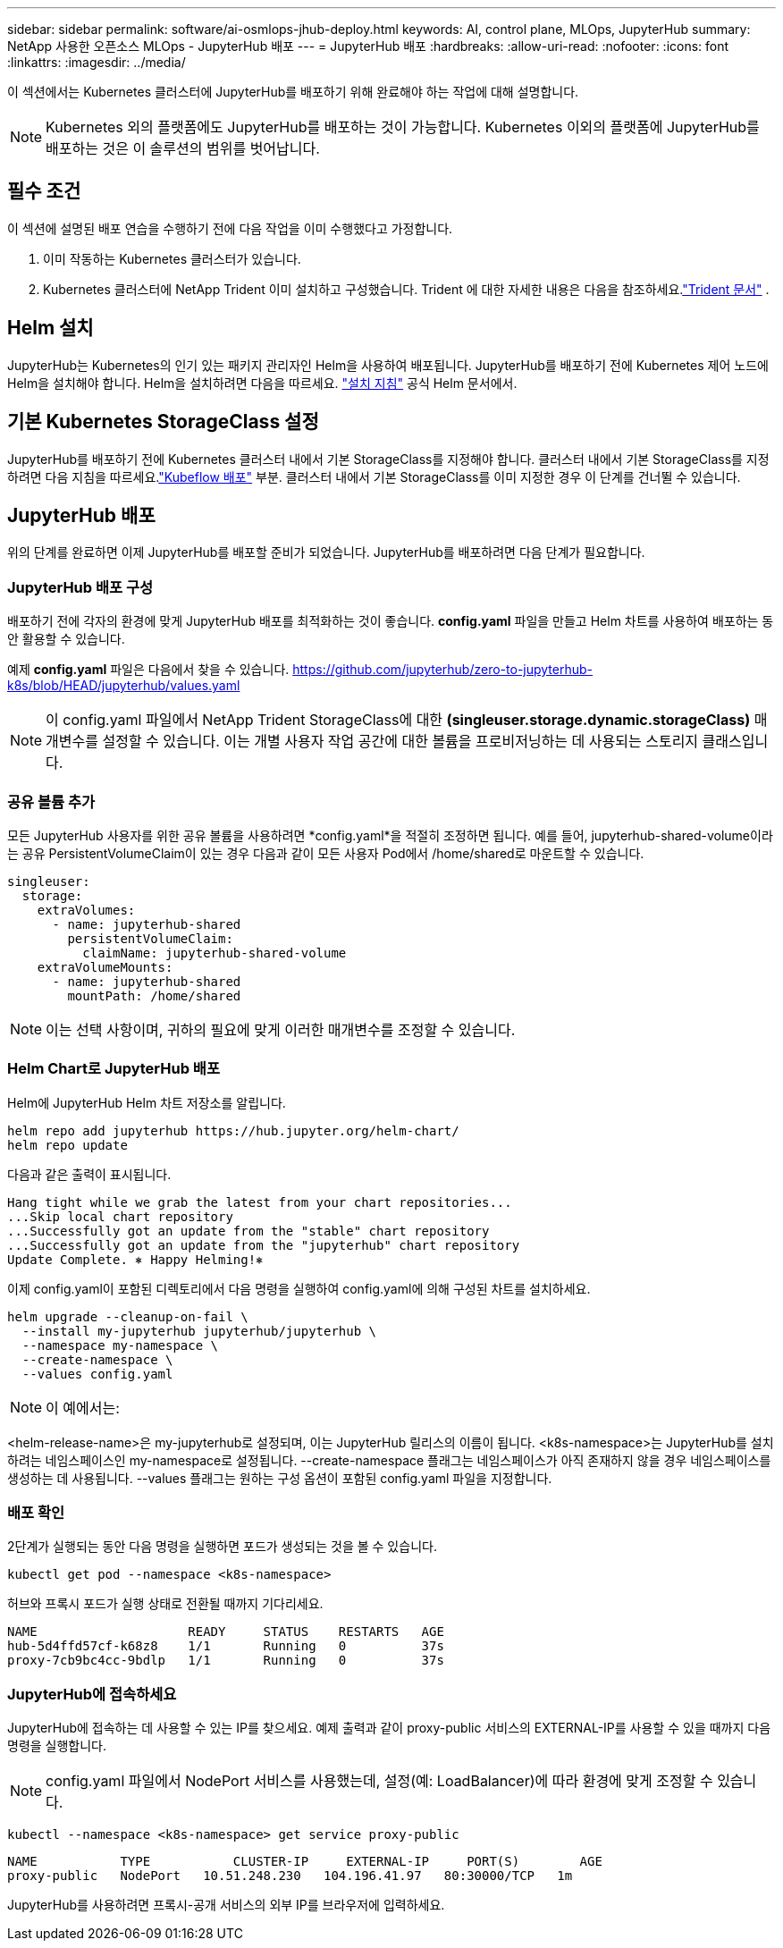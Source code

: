 ---
sidebar: sidebar 
permalink: software/ai-osmlops-jhub-deploy.html 
keywords: AI, control plane, MLOps, JupyterHub 
summary: NetApp 사용한 오픈소스 MLOps - JupyterHub 배포 
---
= JupyterHub 배포
:hardbreaks:
:allow-uri-read: 
:nofooter: 
:icons: font
:linkattrs: 
:imagesdir: ../media/


[role="lead"]
이 섹션에서는 Kubernetes 클러스터에 JupyterHub를 배포하기 위해 완료해야 하는 작업에 대해 설명합니다.


NOTE: Kubernetes 외의 플랫폼에도 JupyterHub를 배포하는 것이 가능합니다.  Kubernetes 이외의 플랫폼에 JupyterHub를 배포하는 것은 이 솔루션의 범위를 벗어납니다.



== 필수 조건

이 섹션에 설명된 배포 연습을 수행하기 전에 다음 작업을 이미 수행했다고 가정합니다.

. 이미 작동하는 Kubernetes 클러스터가 있습니다.
. Kubernetes 클러스터에 NetApp Trident 이미 설치하고 구성했습니다.  Trident 에 대한 자세한 내용은 다음을 참조하세요.link:https://docs.netapp.com/us-en/trident/index.html["Trident 문서"^] .




== Helm 설치

JupyterHub는 Kubernetes의 인기 있는 패키지 관리자인 Helm을 사용하여 배포됩니다.  JupyterHub를 배포하기 전에 Kubernetes 제어 노드에 Helm을 설치해야 합니다.  Helm을 설치하려면 다음을 따르세요. https://helm.sh/docs/intro/install/["설치 지침"^] 공식 Helm 문서에서.



== 기본 Kubernetes StorageClass 설정

JupyterHub를 배포하기 전에 Kubernetes 클러스터 내에서 기본 StorageClass를 지정해야 합니다.  클러스터 내에서 기본 StorageClass를 지정하려면 다음 지침을 따르세요.link:ai-osmlops-kubeflow-deploy.html["Kubeflow 배포"] 부분.  클러스터 내에서 기본 StorageClass를 이미 지정한 경우 이 단계를 건너뛸 수 있습니다.



== JupyterHub 배포

위의 단계를 완료하면 이제 JupyterHub를 배포할 준비가 되었습니다.  JupyterHub를 배포하려면 다음 단계가 필요합니다.



=== JupyterHub 배포 구성

배포하기 전에 각자의 환경에 맞게 JupyterHub 배포를 최적화하는 것이 좋습니다.  *config.yaml* 파일을 만들고 Helm 차트를 사용하여 배포하는 동안 활용할 수 있습니다.

예제 *config.yaml* 파일은 다음에서 찾을 수 있습니다. https://github.com/jupyterhub/zero-to-jupyterhub-k8s/blob/HEAD/jupyterhub/values.yaml[]


NOTE: 이 config.yaml 파일에서 NetApp Trident StorageClass에 대한 *(singleuser.storage.dynamic.storageClass)* 매개변수를 설정할 수 있습니다.  이는 개별 사용자 작업 공간에 대한 볼륨을 프로비저닝하는 데 사용되는 스토리지 클래스입니다.



=== 공유 볼륨 추가

모든 JupyterHub 사용자를 위한 공유 볼륨을 사용하려면 *config.yaml*을 적절히 조정하면 됩니다.  예를 들어, jupyterhub-shared-volume이라는 공유 PersistentVolumeClaim이 있는 경우 다음과 같이 모든 사용자 Pod에서 /home/shared로 마운트할 수 있습니다.

[source, shell]
----
singleuser:
  storage:
    extraVolumes:
      - name: jupyterhub-shared
        persistentVolumeClaim:
          claimName: jupyterhub-shared-volume
    extraVolumeMounts:
      - name: jupyterhub-shared
        mountPath: /home/shared
----

NOTE: 이는 선택 사항이며, 귀하의 필요에 맞게 이러한 매개변수를 조정할 수 있습니다.



=== Helm Chart로 JupyterHub 배포

Helm에 JupyterHub Helm 차트 저장소를 알립니다.

[source, shell]
----
helm repo add jupyterhub https://hub.jupyter.org/helm-chart/
helm repo update
----
다음과 같은 출력이 표시됩니다.

[source, shell]
----
Hang tight while we grab the latest from your chart repositories...
...Skip local chart repository
...Successfully got an update from the "stable" chart repository
...Successfully got an update from the "jupyterhub" chart repository
Update Complete. ⎈ Happy Helming!⎈
----
이제 config.yaml이 포함된 디렉토리에서 다음 명령을 실행하여 config.yaml에 의해 구성된 차트를 설치하세요.

[source, shell]
----
helm upgrade --cleanup-on-fail \
  --install my-jupyterhub jupyterhub/jupyterhub \
  --namespace my-namespace \
  --create-namespace \
  --values config.yaml
----

NOTE: 이 예에서는:

<helm-release-name>은 my-jupyterhub로 설정되며, 이는 JupyterHub 릴리스의 이름이 됩니다.  <k8s-namespace>는 JupyterHub를 설치하려는 네임스페이스인 my-namespace로 설정됩니다.  --create-namespace 플래그는 네임스페이스가 아직 존재하지 않을 경우 네임스페이스를 생성하는 데 사용됩니다.  --values 플래그는 원하는 구성 옵션이 포함된 config.yaml 파일을 지정합니다.



=== 배포 확인

2단계가 실행되는 동안 다음 명령을 실행하면 포드가 생성되는 것을 볼 수 있습니다.

[source, shell]
----
kubectl get pod --namespace <k8s-namespace>
----
허브와 프록시 포드가 실행 상태로 전환될 때까지 기다리세요.

[source, shell]
----
NAME                    READY     STATUS    RESTARTS   AGE
hub-5d4ffd57cf-k68z8    1/1       Running   0          37s
proxy-7cb9bc4cc-9bdlp   1/1       Running   0          37s
----


=== JupyterHub에 접속하세요

JupyterHub에 접속하는 데 사용할 수 있는 IP를 찾으세요.  예제 출력과 같이 proxy-public 서비스의 EXTERNAL-IP를 사용할 수 있을 때까지 다음 명령을 실행합니다.


NOTE: config.yaml 파일에서 NodePort 서비스를 사용했는데, 설정(예: LoadBalancer)에 따라 환경에 맞게 조정할 수 있습니다.

[source, shell]
----
kubectl --namespace <k8s-namespace> get service proxy-public
----
[source, shell]
----
NAME           TYPE           CLUSTER-IP     EXTERNAL-IP     PORT(S)        AGE
proxy-public   NodePort   10.51.248.230   104.196.41.97   80:30000/TCP   1m
----
JupyterHub를 사용하려면 프록시-공개 서비스의 외부 IP를 브라우저에 입력하세요.
